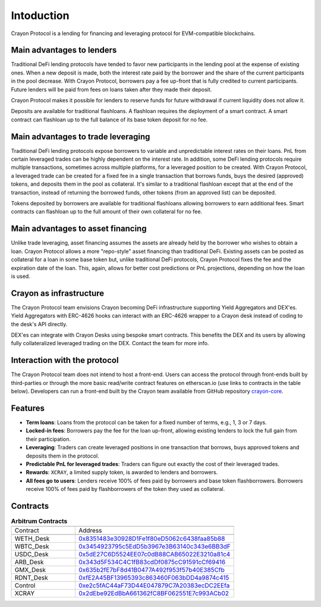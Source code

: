 Intoduction
###########

Crayon Protocol is a lending for financing and leveraging protocol for EVM-compatible blockchains.

Main advantages to lenders
==========================

Traditional DeFi lending protocols have tended to favor new participants in the lending pool at the expense of existing ones. When a new deposit is made, both the interest rate paid by the borrower and the share of the current participants in the pool decrease. With Crayon Protocol, borrowers pay a fee up-front that is fully credited to current participants. Future lenders will be paid from fees on loans taken after they made their deposit.

Crayon Protocol makes it possible for lenders to reserve funds for future withdrawal if current liquidity does not allow it.

Deposits are available for traditional flashloans. A flashloan requires the deployment of a smart contract. A smart contract can flashloan up to the full balance of its base token deposit for no fee.


Main advantages to trade leveraging
====================================

Traditional DeFi lending protocols expose borrowers to variable and unpredictable interest rates on their loans. PnL from certain leveraged trades can be highly dependent on the interest rate. In addition, some DeFi lending protocols require multiple transactions, sometimes across multiple platforms, for a leveraged position to be created. With Crayon Protocol, a leveraged trade can be created for a fixed fee in a single transaction that borrows funds, buys the desired (approved) tokens, and deposits them in the pool as collateral. It's similar to a traditional flashloan except that at the end of the transaction, instead of returning the borrowed funds, other tokens (from an approved list) can be deposited.

Tokens deposited by borrowers are available for traditional flashloans allowing borrowers to earn additional fees. Smart contracts can flashloan up to the full amount of their own collateral for no fee.

Main advantages to asset financing
==================================

Unlike trade leveraging, asset financing assumes the assets are already held by the borrower who wishes to obtain a loan. Crayon Protocol allows a more "repo-style" asset financing than traditional DeFi. Existing assets can be posted as collateral for a loan in some base token but, unlike traditional DeFi protocols, Crayon Protocol fixes the fee and the expiration date of the loan. This, again, allows for better cost predictions or PnL projections, depending on how the loan is used.

Crayon as infrastructure
========================

The Crayon Protocol team envisions Crayon becoming DeFi infrastructure supporting Yield Aggregators and DEX'es. Yield Aggregators with ERC-4626 hooks can interact with an ERC-4626 wrapper to a Crayon desk instead of coding to the desk's API directly.

DEX'es can integrate with Crayon Desks using bespoke smart contracts. This benefits the DEX and its users by allowing fully collateralized leveraged trading on the DEX. Contact the team for more info.

Interaction with the protocol
=============================

The Crayon Protocol team does not intend to host a front-end. Users can access the protocol through front-ends built by third-parties or through the more basic read/write contract features on etherscan.io (use links to contracts in the table below). Developers can run a front-end built by the Crayon team available from GitHub repository `crayon-core <https://github.com/c-protocol/crayon-core/tree/main/frontend>`_.

Features
========

* **Term loans**: Loans from the protocol can be taken for a fixed number of terms, e.g., 1, 3 or 7 days.
* **Locked-in fees**: Borrowers pay the fee for the loan up-front, allowing existing lenders to lock the full gain from their participation.
* **Leveraging**: Traders can create leveraged positions in one transaction that borrows, buys approved tokens and deposits them in the protocol.
* **Predictable PnL for leveraged trades**: Traders can figure out exactly the cost of their leveraged trades.
* **Rewards**: ``XCRAY``, a limited supply token, is awarded to lenders and borrowers.
* **All fees go to users**: Lenders receive 100% of fees paid by borrowers and base token flashborrowers. Borrowers receive 100% of fees paid by flashborrowers of the token they used as collateral.

Contracts
=========

.. list-table:: **Arbitrum Contracts**
    :width: 75%
    :widths: 150 225
    :header-rows: 1

    *   -
        -
    *   - Contract
        - Address
    *   -
        -
    *   - WETH_Desk
        - `0x8351483e30928D1Fe1f80eD5062c6438faa85b88 <https://arbiscan.io/address/0x8351483e30928D1Fe1f80eD5062c6438faa85b88#writeContract>`_
    *   - WBTC_Desk
        - `0x3454923795c5EdD5b3967e3B63140c343e6BB3dF <https://arbiscan.io/address/0x3454923795c5EdD5b3967e3B63140c343e6BB3dF#writeContract>`_
    *   - USDC_Desk
        - `0x5dE27C6D5524EE07c0dB88CAB65022E3210a81c4 <https://arbiscan.io/address/0x5dE27C6D5524EE07c0dB88CAB65022E3210a81c4#writeContract>`_
    *   - ARB_Desk
        - `0x343d5F534C4C1fB83cdDf0875cC91591cCf69416 <https://arbiscan.io/address/0x343d5F534C4C1fB83cdDf0875cC91591cCf69416#writeContract>`_
    *   - GMX_Desk
        - `0x635b2fE7bF8d41B0477A492f953f57b40E385Cfb <https://arbiscan.io/address/0x635b2fE7bF8d41B0477A492f953f57b40E385Cfb#writeContract>`_
    *   - RDNT_Desk
        - `0xfE2A45BF13965393c863460F063bDD4a9874c415 <https://arbiscan.io/address/0xfE2A45BF13965393c863460F063bDD4a9874c415#writeContract>`_
    *   - Control
        - `0xe2c5fAC44aF73D44E047879C7A20383ecDC2EEfa <https://arbiscan.io/address/0xe2c5fAC44aF73D44E047879C7A20383ecDC2EEfa>`_ 
    *   - XCRAY
        - `0x2dEbe92EdBbA661362fC8BF062551E7c993ACb02 <https://arbiscan.io/address/0x2dEbe92EdBbA661362fC8BF062551E7c993ACb02>`_ 
